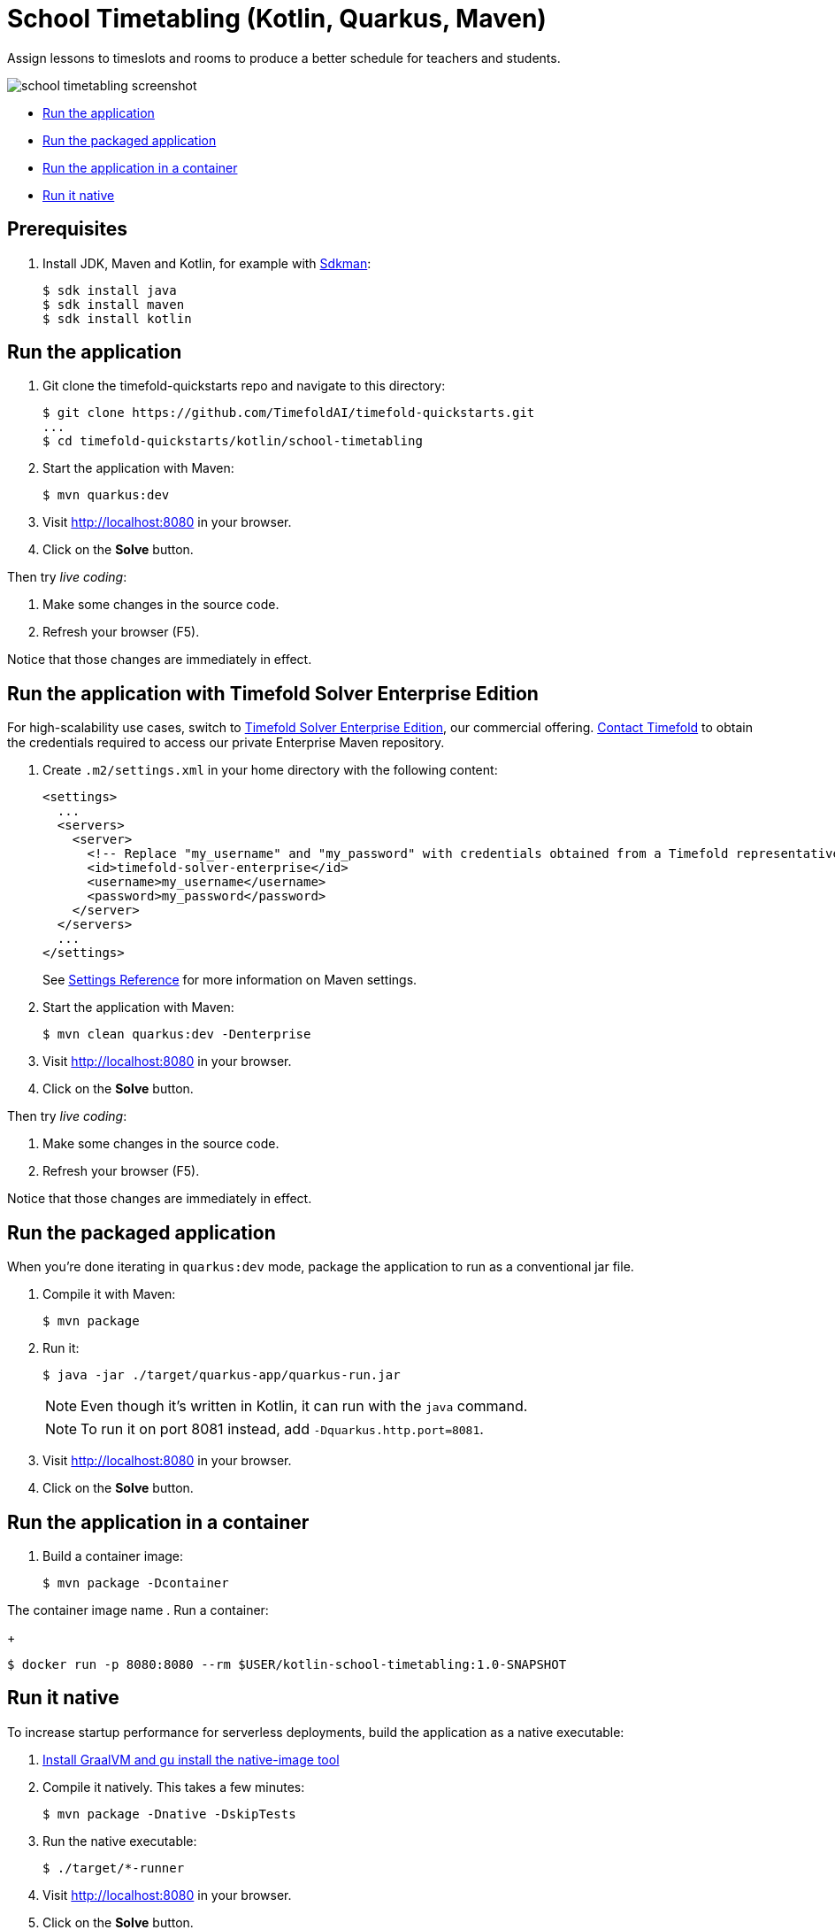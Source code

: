 = School Timetabling (Kotlin, Quarkus, Maven)

Assign lessons to timeslots and rooms to produce a better schedule for teachers and students.

image::./school-timetabling-screenshot.png[]

* <<run,Run the application>>
* <<package,Run the packaged application>>
* <<container,Run the application in a container>>
* <<native,Run it native>>

== Prerequisites

. Install JDK, Maven and Kotlin, for example with https://sdkman.io[Sdkman]:
+
----
$ sdk install java
$ sdk install maven
$ sdk install kotlin
----

[[run]]
== Run the application

. Git clone the timefold-quickstarts repo and navigate to this directory:
+
[source,shell]
----
$ git clone https://github.com/TimefoldAI/timefold-quickstarts.git
...
$ cd timefold-quickstarts/kotlin/school-timetabling
----

. Start the application with Maven:
+
[source,shell]
----
$ mvn quarkus:dev
----

. Visit http://localhost:8080 in your browser.

. Click on the *Solve* button.

Then try _live coding_:

. Make some changes in the source code.
. Refresh your browser (F5).

Notice that those changes are immediately in effect.

[[enterprise]]
== Run the application with Timefold Solver Enterprise Edition

For high-scalability use cases, switch to https://docs.timefold.ai/timefold-solver/latest/enterprise-edition/enterprise-edition[Timefold Solver Enterprise Edition], our commercial offering.
https://timefold.ai/contact[Contact Timefold] to obtain the credentials required to access our private Enterprise Maven repository.

. Create `.m2/settings.xml` in your home directory with the following content:
+
--
[source,xml,options="nowrap"]
----
<settings>
  ...
  <servers>
    <server>
      <!-- Replace "my_username" and "my_password" with credentials obtained from a Timefold representative. -->
      <id>timefold-solver-enterprise</id>
      <username>my_username</username>
      <password>my_password</password>
    </server>
  </servers>
  ...
</settings>
----

See https://maven.apache.org/settings.html[Settings Reference] for more information on Maven settings.
--

. Start the application with Maven:
+
[source,shell]
----
$ mvn clean quarkus:dev -Denterprise
----

. Visit http://localhost:8080 in your browser.

. Click on the *Solve* button.

Then try _live coding_:

. Make some changes in the source code.
. Refresh your browser (F5).

Notice that those changes are immediately in effect.

[[package]]
== Run the packaged application

When you're done iterating in `quarkus:dev` mode, package the application to run as a conventional jar file.

. Compile it with Maven:
+
[source,shell]
----
$ mvn package
----

. Run it:
+
[source,shell]
----
$ java -jar ./target/quarkus-app/quarkus-run.jar
----
+
[NOTE]
====
Even though it's written in Kotlin, it can run with the `java` command.
====
+
[NOTE]
====
To run it on port 8081 instead, add `-Dquarkus.http.port=8081`.
====

. Visit http://localhost:8080 in your browser.

. Click on the *Solve* button.

[[container]]
== Run the application in a container

. Build a container image:
+
[source,shell]
----
$ mvn package -Dcontainer
----

The container image name
. Run a container:
+
[source,shell]
----
$ docker run -p 8080:8080 --rm $USER/kotlin-school-timetabling:1.0-SNAPSHOT
----

[[native]]
== Run it native

To increase startup performance for serverless deployments, build the application as a native executable:

. https://quarkus.io/guides/building-native-image#configuring-graalvm[Install GraalVM and gu install the native-image tool]

. Compile it natively.
This takes a few minutes:
+
[source,shell]
----
$ mvn package -Dnative -DskipTests
----

. Run the native executable:
+
[source,shell]
----
$ ./target/*-runner
----

. Visit http://localhost:8080 in your browser.

. Click on the *Solve* button.

== More information

Visit https://timefold.ai[timefold.ai].
